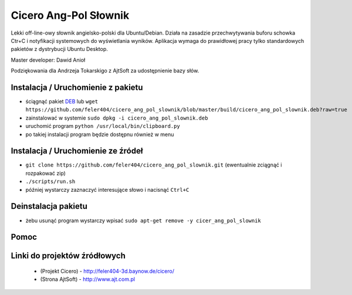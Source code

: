 
Cicero Ang-Pol Słownik
**********************

Lekki off-line-owy słownik angielsko-polski dla Ubuntu/Debian. Działa na zasadzie przechwytywania buforu schowka Ctr+C i notyfikacji systemowych do wyświetlania wyników. Aplikacja wymaga do prawidłowej pracy tylko standardowych pakietów z dystrybucji Ubuntu Desktop.

Master developer: Dawid Anioł

Podziękowania dla Andrzeja Tokarskigo z AjtSoft za udostępnienie bazy słów.


Instalacja / Uruchomienie z pakietu
===================================

- ściągnąć pakiet DEB_ lub ``wget https://github.com/feler404/cicero_ang_pol_slownik/blob/master/build/cicero_ang_pol_slownik.deb?raw=true``
- zainstalować w systemie ``sudo dpkg -i cicero_ang_pol_slownik.deb``
- uruchomić program ``python /usr/local/bin/clipboard.py``
- po takiej instalacji program będzie dostępnu również w menu


Instalacja / Uruchomienie ze źródeł
===================================

- ``git clone https://github.com/feler404/cicero_ang_pol_slownik.git`` (ewentualnie zciągnąć i rozpakować zip)
- ``./scripts/run.sh``
- później wystarczy zaznaczyć interesujące słowo i nacisnąć ``Ctrl+C``


Deinstalacja pakietu
====================

- żebu usunąć program wystarczy wpisać ``sudo apt-get remove -y cicer_ang_pol_slownik``


Pomoc
=====
.. image:: static/help.png
    :width: 200px
    :align: center
    :height: 100px
    :alt: alternate text

Linki do projektów źródłowych
=============================
 - (Projekt Cicero) - http://feler404-3d.baynow.de/cicero/
 - (Strona AjtSoft) - http://www.ajt.com.pl

 .. _DEB: https://github.com/feler404/cicero_ang_pol_slownik/blob/master/build/cicero_ang_pol_slownik.deb?raw=true